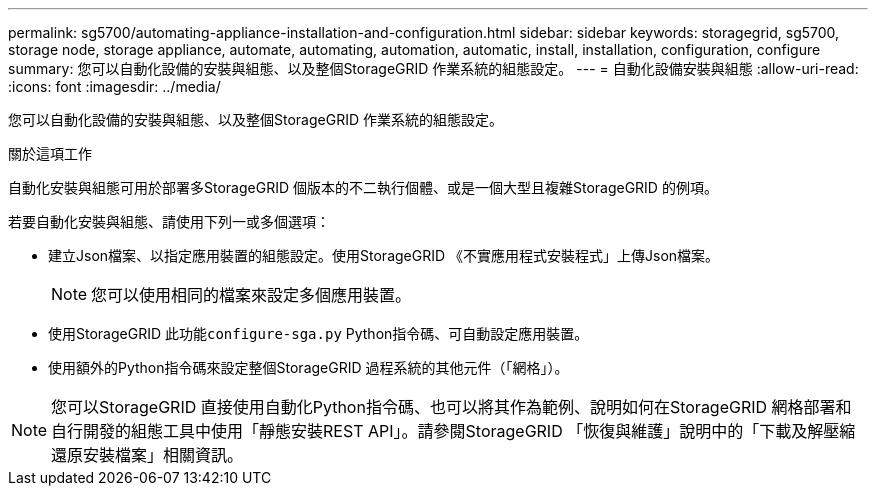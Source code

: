 ---
permalink: sg5700/automating-appliance-installation-and-configuration.html 
sidebar: sidebar 
keywords: storagegrid, sg5700, storage node, storage appliance, automate, automating, automation, automatic, install, installation, configuration, configure 
summary: 您可以自動化設備的安裝與組態、以及整個StorageGRID 作業系統的組態設定。 
---
= 自動化設備安裝與組態
:allow-uri-read: 
:icons: font
:imagesdir: ../media/


[role="lead"]
您可以自動化設備的安裝與組態、以及整個StorageGRID 作業系統的組態設定。

.關於這項工作
自動化安裝與組態可用於部署多StorageGRID 個版本的不二執行個體、或是一個大型且複雜StorageGRID 的例項。

若要自動化安裝與組態、請使用下列一或多個選項：

* 建立Json檔案、以指定應用裝置的組態設定。使用StorageGRID 《不實應用程式安裝程式」上傳Json檔案。
+

NOTE: 您可以使用相同的檔案來設定多個應用裝置。

* 使用StorageGRID 此功能``configure-sga.py`` Python指令碼、可自動設定應用裝置。
* 使用額外的Python指令碼來設定整個StorageGRID 過程系統的其他元件（「網格」）。



NOTE: 您可以StorageGRID 直接使用自動化Python指令碼、也可以將其作為範例、說明如何在StorageGRID 網格部署和自行開發的組態工具中使用「靜態安裝REST API」。請參閱StorageGRID 「恢復與維護」說明中的「下載及解壓縮還原安裝檔案」相關資訊。
